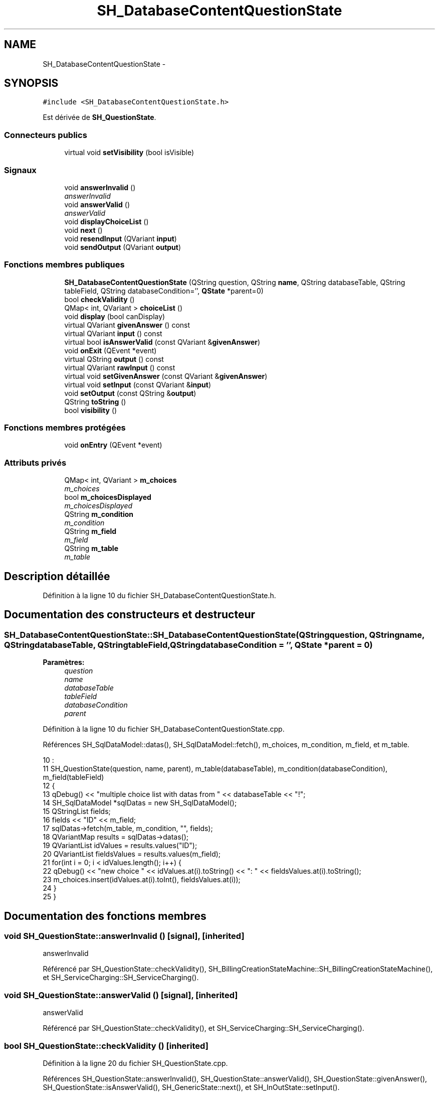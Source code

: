 .TH "SH_DatabaseContentQuestionState" 3 "Vendredi Juin 21 2013" "Version 0.3" "PreCheck" \" -*- nroff -*-
.ad l
.nh
.SH NAME
SH_DatabaseContentQuestionState \- 
.SH SYNOPSIS
.br
.PP
.PP
\fC#include <SH_DatabaseContentQuestionState\&.h>\fP
.PP
Est dérivée de \fBSH_QuestionState\fP\&.
.SS "Connecteurs publics"

.in +1c
.ti -1c
.RI "virtual void \fBsetVisibility\fP (bool isVisible)"
.br
.in -1c
.SS "Signaux"

.in +1c
.ti -1c
.RI "void \fBanswerInvalid\fP ()"
.br
.RI "\fIanswerInvalid \fP"
.ti -1c
.RI "void \fBanswerValid\fP ()"
.br
.RI "\fIanswerValid \fP"
.ti -1c
.RI "void \fBdisplayChoiceList\fP ()"
.br
.ti -1c
.RI "void \fBnext\fP ()"
.br
.ti -1c
.RI "void \fBresendInput\fP (QVariant \fBinput\fP)"
.br
.ti -1c
.RI "void \fBsendOutput\fP (QVariant \fBoutput\fP)"
.br
.in -1c
.SS "Fonctions membres publiques"

.in +1c
.ti -1c
.RI "\fBSH_DatabaseContentQuestionState\fP (QString question, QString \fBname\fP, QString databaseTable, QString tableField, QString databaseCondition='', \fBQState\fP *parent=0)"
.br
.ti -1c
.RI "bool \fBcheckValidity\fP ()"
.br
.ti -1c
.RI "QMap< int, QVariant > \fBchoiceList\fP ()"
.br
.ti -1c
.RI "void \fBdisplay\fP (bool canDisplay)"
.br
.ti -1c
.RI "virtual QVariant \fBgivenAnswer\fP () const "
.br
.ti -1c
.RI "virtual QVariant \fBinput\fP () const "
.br
.ti -1c
.RI "virtual bool \fBisAnswerValid\fP (const QVariant &\fBgivenAnswer\fP)"
.br
.ti -1c
.RI "void \fBonExit\fP (QEvent *event)"
.br
.ti -1c
.RI "virtual QString \fBoutput\fP () const "
.br
.ti -1c
.RI "virtual QVariant \fBrawInput\fP () const "
.br
.ti -1c
.RI "virtual void \fBsetGivenAnswer\fP (const QVariant &\fBgivenAnswer\fP)"
.br
.ti -1c
.RI "virtual void \fBsetInput\fP (const QVariant &\fBinput\fP)"
.br
.ti -1c
.RI "void \fBsetOutput\fP (const QString &\fBoutput\fP)"
.br
.ti -1c
.RI "QString \fBtoString\fP ()"
.br
.ti -1c
.RI "bool \fBvisibility\fP ()"
.br
.in -1c
.SS "Fonctions membres protégées"

.in +1c
.ti -1c
.RI "void \fBonEntry\fP (QEvent *event)"
.br
.in -1c
.SS "Attributs privés"

.in +1c
.ti -1c
.RI "QMap< int, QVariant > \fBm_choices\fP"
.br
.RI "\fIm_choices \fP"
.ti -1c
.RI "bool \fBm_choicesDisplayed\fP"
.br
.RI "\fIm_choicesDisplayed \fP"
.ti -1c
.RI "QString \fBm_condition\fP"
.br
.RI "\fIm_condition \fP"
.ti -1c
.RI "QString \fBm_field\fP"
.br
.RI "\fIm_field \fP"
.ti -1c
.RI "QString \fBm_table\fP"
.br
.RI "\fIm_table \fP"
.in -1c
.SH "Description détaillée"
.PP 
Définition à la ligne 10 du fichier SH_DatabaseContentQuestionState\&.h\&.
.SH "Documentation des constructeurs et destructeur"
.PP 
.SS "SH_DatabaseContentQuestionState::SH_DatabaseContentQuestionState (QStringquestion, QStringname, QStringdatabaseTable, QStringtableField, QStringdatabaseCondition = \fC''\fP, \fBQState\fP *parent = \fC0\fP)"

.PP
\fBParamètres:\fP
.RS 4
\fIquestion\fP 
.br
\fIname\fP 
.br
\fIdatabaseTable\fP 
.br
\fItableField\fP 
.br
\fIdatabaseCondition\fP 
.br
\fIparent\fP 
.RE
.PP

.PP
Définition à la ligne 10 du fichier SH_DatabaseContentQuestionState\&.cpp\&.
.PP
Références SH_SqlDataModel::datas(), SH_SqlDataModel::fetch(), m_choices, m_condition, m_field, et m_table\&.
.PP
.nf
10                                                                                                                                                                                      :
11     SH_QuestionState(question, name, parent), m_table(databaseTable), m_condition(databaseCondition), m_field(tableField)
12 {
13     qDebug() << "multiple choice list with datas from " << databaseTable << "!";
14     SH_SqlDataModel *sqlDatas = new SH_SqlDataModel();
15     QStringList fields;
16     fields << "ID" << m_field;
17     sqlDatas->fetch(m_table, m_condition, "", fields);
18     QVariantMap results = sqlDatas->datas();
19     QVariantList idValues = results\&.values("ID");
20     QVariantList fieldsValues = results\&.values(m_field);
21     for(int i = 0; i < idValues\&.length(); i++) {
22         qDebug() << "new choice " << idValues\&.at(i)\&.toString() <<  ": " << fieldsValues\&.at(i)\&.toString();
23         m_choices\&.insert(idValues\&.at(i)\&.toInt(), fieldsValues\&.at(i));
24     }
25 }
.fi
.SH "Documentation des fonctions membres"
.PP 
.SS "void SH_QuestionState::answerInvalid ()\fC [signal]\fP, \fC [inherited]\fP"

.PP
answerInvalid 
.PP
Référencé par SH_QuestionState::checkValidity(), SH_BillingCreationStateMachine::SH_BillingCreationStateMachine(), et SH_ServiceCharging::SH_ServiceCharging()\&.
.SS "void SH_QuestionState::answerValid ()\fC [signal]\fP, \fC [inherited]\fP"

.PP
answerValid 
.PP
Référencé par SH_QuestionState::checkValidity(), et SH_ServiceCharging::SH_ServiceCharging()\&.
.SS "bool SH_QuestionState::checkValidity ()\fC [inherited]\fP"

.PP
Définition à la ligne 20 du fichier SH_QuestionState\&.cpp\&.
.PP
Références SH_QuestionState::answerInvalid(), SH_QuestionState::answerValid(), SH_QuestionState::givenAnswer(), SH_QuestionState::isAnswerValid(), SH_GenericState::next(), et SH_InOutState::setInput()\&.
.PP
Référencé par SH_QuestionState::setGivenAnswer()\&.
.PP
.nf
21 {
22     bool ok = this->isAnswerValid(this->givenAnswer());
23     if(ok) {
24         qDebug() << this->givenAnswer() << " answer valid !";
25         qDebug() << this->givenAnswer();
26         SH_InOutState::setInput(this->givenAnswer());
27         emit answerValid();
28         emit next();
29     } else {
30         qDebug() << this->givenAnswer() << " answer invalid :-(";
31         qDebug() << this->givenAnswer();
32         emit answerInvalid();
33     }
34     return ok;
35 }
.fi
.SS "QMap< int, QVariant > SH_DatabaseContentQuestionState::choiceList ()"

.PP
Définition à la ligne 67 du fichier SH_DatabaseContentQuestionState\&.cpp\&.
.PP
Références m_choices, et m_choicesDisplayed\&.
.PP
.nf
67                                                                 {
68     if(m_choicesDisplayed) {
69         return m_choices;
70     }
71     return QMap<int,QVariant>();
72 }
.fi
.SS "void SH_InOutState::display (boolcanDisplay)\fC [inherited]\fP"

.PP
Définition à la ligne 95 du fichier SH_IOState\&.cpp\&.
.PP
Références SH_InOutState::m_display, SH_InOutState::m_isVisible, SH_InOutState::m_output, et SH_InOutState::sendOutput()\&.
.PP
Référencé par SH_InOutStateMachine::addIOState(), et SH_StatementState::onEntry()\&.
.PP
.nf
96 {
97     m_display=canDisplay;
98     if(m_display && !m_output\&.isEmpty() && m_isVisible) {
99         qDebug() << "resalut !" << QVariant(m_output);
100         emit sendOutput(QVariant(m_output));
101     }
102 }
.fi
.SS "void SH_DatabaseContentQuestionState::displayChoiceList ()\fC [signal]\fP"

.PP
Référencé par setOutput()\&.
.SS "QVariant SH_QuestionState::givenAnswer () const\fC [virtual]\fP, \fC [inherited]\fP"

.PP
Définition à la ligne 55 du fichier SH_QuestionState\&.cpp\&.
.PP
Références SH_QuestionState::m_givenAnswer\&.
.PP
Référencé par SH_QuestionState::checkValidity(), rawInput(), et SH_BillingCreationStateMachine::SH_BillingCreationStateMachine()\&.
.PP
.nf
56 {
57     return this->m_givenAnswer;
58 }
.fi
.SS "QVariant SH_InOutState::input () const\fC [virtual]\fP, \fC [inherited]\fP"

.PP
Définition à la ligne 20 du fichier SH_IOState\&.cpp\&.
.PP
Références SH_InOutState::m_input\&.
.PP
Référencé par SH_InOutState::rawInput(), SH_DateQuestionState::rawInput(), et SH_InOutState::setInput()\&.
.PP
.nf
21 {
22     return m_input;
23 }
.fi
.SS "bool SH_DatabaseContentQuestionState::isAnswerValid (const QVariant &givenAnswer)\fC [virtual]\fP"

.PP
Implémente \fBSH_QuestionState\fP\&.
.PP
Définition à la ligne 33 du fichier SH_DatabaseContentQuestionState\&.cpp\&.
.PP
Références m_choices\&.
.PP
.nf
34 {
35     qDebug() << m_choices\&.values();
36     return m_choices\&.isEmpty() || m_choices\&.values()\&.contains(givenAnswer);
37 }
.fi
.SS "void SH_GenericState::next ()\fC [signal]\fP, \fC [inherited]\fP"

.PP
Référencé par SH_QuestionState::checkValidity(), SH_ConfirmationState::confirmInput(), SH_AdaptDatabaseState::insertUpdate(), SH_StatementState::onEntry(), SH_BillingCreationStateMachine::SH_BillingCreationStateMachine(), et SH_ServiceCharging::SH_ServiceCharging()\&.
.SS "void SH_GenericState::onEntry (QEvent *event)\fC [protected]\fP, \fC [inherited]\fP"

.PP
Définition à la ligne 62 du fichier SH_GenericDebugableState\&.cpp\&.
.PP
Références SH_NamedObject::name()\&.
.PP
Référencé par SH_StatementState::onEntry()\&.
.PP
.nf
63 {
64     Q_UNUSED(event);
65     qDebug() << "Machine: " << machine()->objectName() << " entered " << name();
66 }
.fi
.SS "void SH_InOutState::onExit (QEvent *event)\fC [inherited]\fP"

.PP
Définition à la ligne 110 du fichier SH_IOState\&.cpp\&.
.PP
Références SH_InOutState::m_input, SH_InOutState::m_isVisible, SH_GenericState::onExit(), et SH_InOutState::resendInput()\&.
.PP
.nf
111 {
112     SH_GenericState::onExit(event);
113     if(m_isVisible) {
114         emit resendInput(m_input);
115     }
116 }
.fi
.SS "QString SH_InOutState::output () const\fC [virtual]\fP, \fC [inherited]\fP"

.PP
Définition à la ligne 56 du fichier SH_IOState\&.cpp\&.
.PP
Références SH_InOutState::m_output\&.
.PP
Référencé par SH_InOutStateMachine::addIOState(), SH_InOutState::setOutput(), et SH_StatementState::SH_StatementState()\&.
.PP
.nf
57 {
58     return m_output;
59 }
.fi
.SS "QVariant SH_DatabaseContentQuestionState::rawInput () const\fC [virtual]\fP"

.PP
Réimplémentée à partir de \fBSH_InOutState\fP\&.
.PP
Définition à la ligne 57 du fichier SH_DatabaseContentQuestionState\&.cpp\&.
.PP
Références SH_QuestionState::givenAnswer(), et m_choices\&.
.PP
Référencé par SH_ServiceCharging::SH_ServiceCharging()\&.
.PP
.nf
58 {
59     return m_choices\&.key(this->givenAnswer());
60 }
.fi
.SS "void SH_InOutState::resendInput (QVariantinput)\fC [signal]\fP, \fC [inherited]\fP"

.PP
Référencé par SH_InOutStateMachine::addIOState(), SH_InOutState::onExit(), et SH_InOutState::setInput()\&.
.SS "void SH_InOutState::sendOutput (QVariantoutput)\fC [signal]\fP, \fC [inherited]\fP"

.PP
Référencé par SH_InOutStateMachine::addIOState(), SH_InOutState::display(), et SH_InOutState::setOutput()\&.
.SS "void SH_QuestionState::setGivenAnswer (const QVariant &givenAnswer)\fC [virtual]\fP, \fC [inherited]\fP"

.PP
Définition à la ligne 66 du fichier SH_QuestionState\&.cpp\&.
.PP
Références SH_QuestionState::checkValidity(), et SH_QuestionState::m_givenAnswer\&.
.PP
Référencé par SH_QuestionState::setInput()\&.
.PP
.nf
67 {
68     this->m_givenAnswer = givenAsnwer;
69     this->checkValidity();
70 }
.fi
.SS "void SH_QuestionState::setInput (const QVariant &input)\fC [virtual]\fP, \fC [inherited]\fP"

.PP
Réimplémentée à partir de \fBSH_InOutState\fP\&.
.PP
Définition à la ligne 43 du fichier SH_QuestionState\&.cpp\&.
.PP
Références SH_QuestionState::setGivenAnswer()\&.
.PP
Référencé par SH_ServiceCharging::SH_ServiceCharging()\&.
.PP
.nf
44 {
45     qDebug() << "new answer " << input\&.toString();
46     this->setGivenAnswer(input);
47 }
.fi
.SS "void SH_DatabaseContentQuestionState::setOutput (const QString &output)\fC [virtual]\fP"

.PP
Réimplémentée à partir de \fBSH_InOutState\fP\&.
.PP
Définition à la ligne 43 du fichier SH_DatabaseContentQuestionState\&.cpp\&.
.PP
Références displayChoiceList(), m_choices, m_choicesDisplayed, et SH_InOutState::setOutput()\&.
.PP
Référencé par SH_ServiceCharging::SH_ServiceCharging()\&.
.PP
.nf
44 {
45     SH_QuestionState::setOutput(output);
46     if(m_choices\&.size() < 8) {
47         m_choicesDisplayed = true;
48         emit displayChoiceList();
49     }
50 }
.fi
.SS "void SH_InOutState::setVisibility (boolisVisible)\fC [virtual]\fP, \fC [slot]\fP, \fC [inherited]\fP"

.PP
Définition à la ligne 81 du fichier SH_IOState\&.cpp\&.
.PP
Références SH_InOutState::m_isVisible\&.
.PP
Référencé par SH_ServiceCharging::SH_ServiceCharging()\&.
.PP
.nf
82 {
83     m_isVisible = isVisible;
84 }
.fi
.SS "QString SH_GenericState::toString ()\fC [virtual]\fP, \fC [inherited]\fP"

.PP
Réimplémentée à partir de \fBSH_NamedObject\fP\&.
.PP
Définition à la ligne 21 du fichier SH_GenericDebugableState\&.cpp\&.
.PP
Références SH_NamedObject::toString(), et SH_InOutStateMachine::toString()\&.
.PP
Référencé par SH_InOutStateMachine::addChildrenNextTransition(), SH_DateQuestionState::rawInput(), et SH_InOutStateMachine::toString()\&.
.PP
.nf
22 {
23     QStateMachine* machine = this->machine();
24     SH_InOutStateMachine* mach = qobject_cast<SH_InOutStateMachine *>(machine);
25     if(mach) {
26         return SH_NamedObject::toString()+ " [in "+mach->toString()+"] ";
27     } else {
28         return SH_NamedObject::toString();
29     }
30 }
.fi
.SS "bool SH_InOutState::visibility ()\fC [inherited]\fP"

.PP
Définition à la ligne 91 du fichier SH_IOState\&.cpp\&.
.PP
Références SH_InOutState::m_isVisible\&.
.PP
Référencé par SH_InOutStateMachine::addIOState()\&.
.PP
.nf
91                                {
92     return m_isVisible;
93 }
.fi
.SH "Documentation des données membres"
.PP 
.SS "QMap<int, QVariant> SH_DatabaseContentQuestionState::m_choices\fC [private]\fP"

.PP
m_choices 
.PP
Définition à la ligne 80 du fichier SH_DatabaseContentQuestionState\&.h\&.
.PP
Référencé par choiceList(), isAnswerValid(), rawInput(), setOutput(), et SH_DatabaseContentQuestionState()\&.
.SS "bool SH_DatabaseContentQuestionState::m_choicesDisplayed\fC [private]\fP"

.PP
m_choicesDisplayed 
.PP
Définition à la ligne 84 du fichier SH_DatabaseContentQuestionState\&.h\&.
.PP
Référencé par choiceList(), et setOutput()\&.
.SS "QString SH_DatabaseContentQuestionState::m_condition\fC [private]\fP"

.PP
m_condition 
.PP
Définition à la ligne 72 du fichier SH_DatabaseContentQuestionState\&.h\&.
.PP
Référencé par SH_DatabaseContentQuestionState()\&.
.SS "QString SH_DatabaseContentQuestionState::m_field\fC [private]\fP"

.PP
m_field 
.PP
Définition à la ligne 76 du fichier SH_DatabaseContentQuestionState\&.h\&.
.PP
Référencé par SH_DatabaseContentQuestionState()\&.
.SS "QString SH_DatabaseContentQuestionState::m_table\fC [private]\fP"

.PP
m_table 
.PP
Définition à la ligne 68 du fichier SH_DatabaseContentQuestionState\&.h\&.
.PP
Référencé par SH_DatabaseContentQuestionState()\&.

.SH "Auteur"
.PP 
Généré automatiquement par Doxygen pour PreCheck à partir du code source\&.
